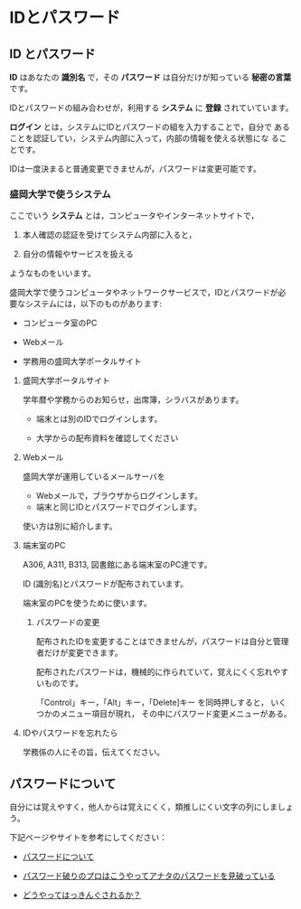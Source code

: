 * IDとパスワード

** ID とパスワード

*ID* はあなたの *識別名* で，その *パスワード* は自分だけが知っている
*秘密の言葉* です。

IDとパスワードの組み合わせが，利用する *システム* に *登録* されていています。

*ログイン* とは，システムにIDとパスワードの組を入力することで，自分で
あることを認証してい，システム内部に入って，内部の情報を使える状態にな
ることです。

IDは一度決まると普通変更できませんが，パスワードは変更可能です。

*** 盛岡大学で使うシステム

ここでいう *システム* とは，コンピュータやインターネットサイトで，

1. 本人確認の認証を受けてシステム内部に入ると，

2. 自分の情報やサービスを扱える

ようなものをいいます。

盛岡大学で使うコンピュータやネットワークサービスで，IDとパスワードが必
要なシステムには，以下のものがあります:

-  コンピュータ室のPC

-  Webメール

-  学務用の盛岡大学ポータルサイト

**** 盛岡大学ポータルサイト

学年暦や学務からのお知らせ，出席簿，シラバスがあります。

-  端末とは別のIDでログインします。

-  大学からの配布資料を確認してください

**** Webメール

盛岡大学が運用しているメールサーバを

-  Webメールで，ブラウザからログインします。
-  端末と同じIDとパスワードでログインします。

使い方は別に紹介します。

**** 端末室のPC

A306, A311, B313, 図書館にある端末室のPC達です。

ID (識別名)とパスワードが配布されています。

端末室のPCを使うために使います。

***** パスワードの変更

配布されたIDを変更することはできませんが，パスワードは自分と管理者だけが変更できます。

配布されたパスワードは，機械的に作られていて，覚えにくく忘れやすいものです。

「Control」キー，「Alt」キー，「Delete]キー を同時押しすると，
いくつかのメニュー項目が現れ， その中にパスワード変更メニューがある。

**** IDやパスワードを忘れたら

学務係の人にその旨，伝えてください。

** パスワードについて

自分には覚えやすく，他人からは覚えにくく，類推しにくい文字の列にしましょう。

下記ページやサイトを参考にしてください：

-  [[./パスワードのよしあし.org][パスワードについて]]

-  [[http://www.lifehacker.jp/2011/05/110512easy-password-guess.html][パスワード破りのプロはこうやってアナタのパスワードを見破っている]]

-  [[http://www.lifehacker.jp/2010/04/100401passwordcrack.html][どうやってはっきんぐされるか？]]


